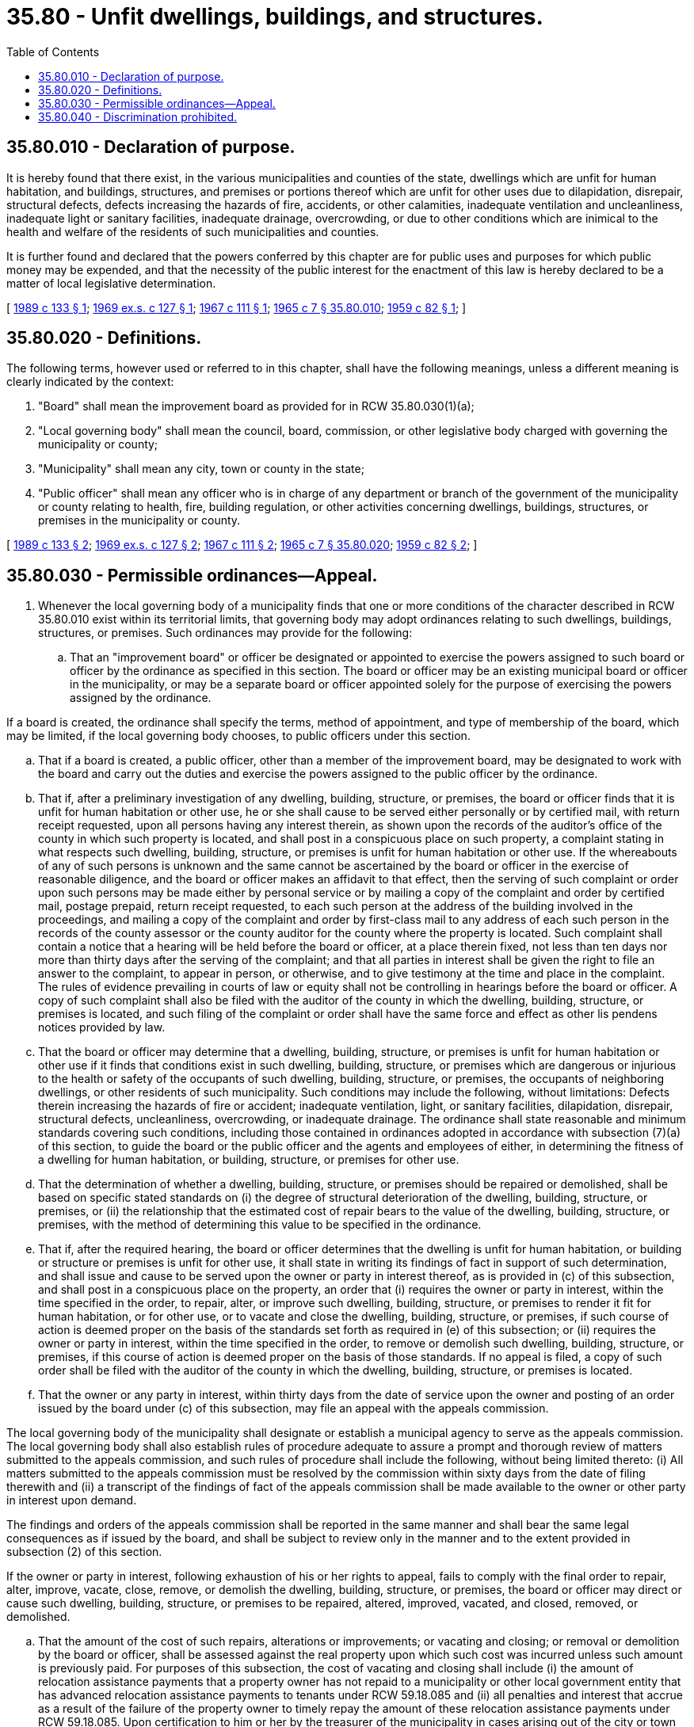 = 35.80 - Unfit dwellings, buildings, and structures.
:toc:

== 35.80.010 - Declaration of purpose.
It is hereby found that there exist, in the various municipalities and counties of the state, dwellings which are unfit for human habitation, and buildings, structures, and premises or portions thereof which are unfit for other uses due to dilapidation, disrepair, structural defects, defects increasing the hazards of fire, accidents, or other calamities, inadequate ventilation and uncleanliness, inadequate light or sanitary facilities, inadequate drainage, overcrowding, or due to other conditions which are inimical to the health and welfare of the residents of such municipalities and counties.

It is further found and declared that the powers conferred by this chapter are for public uses and purposes for which public money may be expended, and that the necessity of the public interest for the enactment of this law is hereby declared to be a matter of local legislative determination.

[ http://leg.wa.gov/CodeReviser/documents/sessionlaw/1989c133.pdf?cite=1989%20c%20133%20§%201[1989 c 133 § 1]; http://leg.wa.gov/CodeReviser/documents/sessionlaw/1969ex1c127.pdf?cite=1969%20ex.s.%20c%20127%20§%201[1969 ex.s. c 127 § 1]; http://leg.wa.gov/CodeReviser/documents/sessionlaw/1967c111.pdf?cite=1967%20c%20111%20§%201[1967 c 111 § 1]; http://leg.wa.gov/CodeReviser/documents/sessionlaw/1965c7.pdf?cite=1965%20c%207%20§%2035.80.010[1965 c 7 § 35.80.010]; http://leg.wa.gov/CodeReviser/documents/sessionlaw/1959c82.pdf?cite=1959%20c%2082%20§%201[1959 c 82 § 1]; ]

== 35.80.020 - Definitions.
The following terms, however used or referred to in this chapter, shall have the following meanings, unless a different meaning is clearly indicated by the context:

. "Board" shall mean the improvement board as provided for in RCW 35.80.030(1)(a);

. "Local governing body" shall mean the council, board, commission, or other legislative body charged with governing the municipality or county;

. "Municipality" shall mean any city, town or county in the state;

. "Public officer" shall mean any officer who is in charge of any department or branch of the government of the municipality or county relating to health, fire, building regulation, or other activities concerning dwellings, buildings, structures, or premises in the municipality or county.

[ http://leg.wa.gov/CodeReviser/documents/sessionlaw/1989c133.pdf?cite=1989%20c%20133%20§%202[1989 c 133 § 2]; http://leg.wa.gov/CodeReviser/documents/sessionlaw/1969ex1c127.pdf?cite=1969%20ex.s.%20c%20127%20§%202[1969 ex.s. c 127 § 2]; http://leg.wa.gov/CodeReviser/documents/sessionlaw/1967c111.pdf?cite=1967%20c%20111%20§%202[1967 c 111 § 2]; http://leg.wa.gov/CodeReviser/documents/sessionlaw/1965c7.pdf?cite=1965%20c%207%20§%2035.80.020[1965 c 7 § 35.80.020]; http://leg.wa.gov/CodeReviser/documents/sessionlaw/1959c82.pdf?cite=1959%20c%2082%20§%202[1959 c 82 § 2]; ]

== 35.80.030 - Permissible ordinances—Appeal.
. Whenever the local governing body of a municipality finds that one or more conditions of the character described in RCW 35.80.010 exist within its territorial limits, that governing body may adopt ordinances relating to such dwellings, buildings, structures, or premises. Such ordinances may provide for the following:

.. That an "improvement board" or officer be designated or appointed to exercise the powers assigned to such board or officer by the ordinance as specified in this section. The board or officer may be an existing municipal board or officer in the municipality, or may be a separate board or officer appointed solely for the purpose of exercising the powers assigned by the ordinance.

If a board is created, the ordinance shall specify the terms, method of appointment, and type of membership of the board, which may be limited, if the local governing body chooses, to public officers under this section.

.. That if a board is created, a public officer, other than a member of the improvement board, may be designated to work with the board and carry out the duties and exercise the powers assigned to the public officer by the ordinance.

.. That if, after a preliminary investigation of any dwelling, building, structure, or premises, the board or officer finds that it is unfit for human habitation or other use, he or she shall cause to be served either personally or by certified mail, with return receipt requested, upon all persons having any interest therein, as shown upon the records of the auditor's office of the county in which such property is located, and shall post in a conspicuous place on such property, a complaint stating in what respects such dwelling, building, structure, or premises is unfit for human habitation or other use. If the whereabouts of any of such persons is unknown and the same cannot be ascertained by the board or officer in the exercise of reasonable diligence, and the board or officer makes an affidavit to that effect, then the serving of such complaint or order upon such persons may be made either by personal service or by mailing a copy of the complaint and order by certified mail, postage prepaid, return receipt requested, to each such person at the address of the building involved in the proceedings, and mailing a copy of the complaint and order by first-class mail to any address of each such person in the records of the county assessor or the county auditor for the county where the property is located. Such complaint shall contain a notice that a hearing will be held before the board or officer, at a place therein fixed, not less than ten days nor more than thirty days after the serving of the complaint; and that all parties in interest shall be given the right to file an answer to the complaint, to appear in person, or otherwise, and to give testimony at the time and place in the complaint. The rules of evidence prevailing in courts of law or equity shall not be controlling in hearings before the board or officer. A copy of such complaint shall also be filed with the auditor of the county in which the dwelling, building, structure, or premises is located, and such filing of the complaint or order shall have the same force and effect as other lis pendens notices provided by law.

.. That the board or officer may determine that a dwelling, building, structure, or premises is unfit for human habitation or other use if it finds that conditions exist in such dwelling, building, structure, or premises which are dangerous or injurious to the health or safety of the occupants of such dwelling, building, structure, or premises, the occupants of neighboring dwellings, or other residents of such municipality. Such conditions may include the following, without limitations: Defects therein increasing the hazards of fire or accident; inadequate ventilation, light, or sanitary facilities, dilapidation, disrepair, structural defects, uncleanliness, overcrowding, or inadequate drainage. The ordinance shall state reasonable and minimum standards covering such conditions, including those contained in ordinances adopted in accordance with subsection (7)(a) of this section, to guide the board or the public officer and the agents and employees of either, in determining the fitness of a dwelling for human habitation, or building, structure, or premises for other use.

.. That the determination of whether a dwelling, building, structure, or premises should be repaired or demolished, shall be based on specific stated standards on (i) the degree of structural deterioration of the dwelling, building, structure, or premises, or (ii) the relationship that the estimated cost of repair bears to the value of the dwelling, building, structure, or premises, with the method of determining this value to be specified in the ordinance.

.. That if, after the required hearing, the board or officer determines that the dwelling is unfit for human habitation, or building or structure or premises is unfit for other use, it shall state in writing its findings of fact in support of such determination, and shall issue and cause to be served upon the owner or party in interest thereof, as is provided in (c) of this subsection, and shall post in a conspicuous place on the property, an order that (i) requires the owner or party in interest, within the time specified in the order, to repair, alter, or improve such dwelling, building, structure, or premises to render it fit for human habitation, or for other use, or to vacate and close the dwelling, building, structure, or premises, if such course of action is deemed proper on the basis of the standards set forth as required in (e) of this subsection; or (ii) requires the owner or party in interest, within the time specified in the order, to remove or demolish such dwelling, building, structure, or premises, if this course of action is deemed proper on the basis of those standards. If no appeal is filed, a copy of such order shall be filed with the auditor of the county in which the dwelling, building, structure, or premises is located.

.. That the owner or any party in interest, within thirty days from the date of service upon the owner and posting of an order issued by the board under (c) of this subsection, may file an appeal with the appeals commission.

The local governing body of the municipality shall designate or establish a municipal agency to serve as the appeals commission. The local governing body shall also establish rules of procedure adequate to assure a prompt and thorough review of matters submitted to the appeals commission, and such rules of procedure shall include the following, without being limited thereto: (i) All matters submitted to the appeals commission must be resolved by the commission within sixty days from the date of filing therewith and (ii) a transcript of the findings of fact of the appeals commission shall be made available to the owner or other party in interest upon demand.

The findings and orders of the appeals commission shall be reported in the same manner and shall bear the same legal consequences as if issued by the board, and shall be subject to review only in the manner and to the extent provided in subsection (2) of this section.

If the owner or party in interest, following exhaustion of his or her rights to appeal, fails to comply with the final order to repair, alter, improve, vacate, close, remove, or demolish the dwelling, building, structure, or premises, the board or officer may direct or cause such dwelling, building, structure, or premises to be repaired, altered, improved, vacated, and closed, removed, or demolished.

.. That the amount of the cost of such repairs, alterations or improvements; or vacating and closing; or removal or demolition by the board or officer, shall be assessed against the real property upon which such cost was incurred unless such amount is previously paid. For purposes of this subsection, the cost of vacating and closing shall include (i) the amount of relocation assistance payments that a property owner has not repaid to a municipality or other local government entity that has advanced relocation assistance payments to tenants under RCW 59.18.085 and (ii) all penalties and interest that accrue as a result of the failure of the property owner to timely repay the amount of these relocation assistance payments under RCW 59.18.085. Upon certification to him or her by the treasurer of the municipality in cases arising out of the city or town or by the county improvement board or officer, in cases arising out of the county, of the assessment amount being due and owing, the county treasurer shall enter the amount of such assessment upon the tax rolls against the property for the current year and the same shall become a part of the general taxes for that year to be collected at the same time and with interest at such rates and in such manner as provided for in RCW 84.56.020 for delinquent taxes, and when collected to be deposited to the credit of the general fund of the municipality. If the dwelling, building, structure, or premises is removed or demolished by the board or officer, the board or officer shall, if possible, sell the materials of such dwelling, building, structure, or premises in accordance with procedures set forth in the ordinance, and shall credit the proceeds of such sale against the cost of the removal or demolition and if there be any balance remaining, it shall be paid to the parties entitled thereto, as determined by the board or officer, after deducting the costs incident thereto.

The assessment shall constitute a lien against the property which shall be of equal rank with state, county and municipal taxes.

. Any person affected by an order issued by the appeals commission pursuant to subsection (1)(g) of this section may, within thirty days after the posting and service of the order, petition to the superior court for an injunction restraining the public officer or members of the board from carrying out the provisions of the order. In all such proceedings the court is authorized to affirm, reverse, or modify the order and such trial shall be heard de novo.

. An ordinance adopted by the local governing body of the municipality may authorize the board or officer to exercise such powers as may be necessary or convenient to carry out and effectuate the purposes and provisions of this section. These powers shall include the following in addition to others granted in this section: (a)(i) To determine which dwellings within the municipality are unfit for human habitation; (ii) to determine which buildings, structures, or premises are unfit for other use; (b) to administer oaths and affirmations, examine witnesses, and receive evidence; and (c) to investigate the dwelling and other property conditions in the municipality or county and to enter upon premises for the purpose of making examinations when the board or officer has reasonable ground for believing they are unfit for human habitation, or for other use: PROVIDED, That such entries shall be made in such manner as to cause the least possible inconvenience to the persons in possession, and to obtain an order for this purpose after submitting evidence in support of an application which is adequate to justify such an order from a court of competent jurisdiction in the event entry is denied or resisted.

. The local governing body of any municipality adopting an ordinance pursuant to this chapter may appropriate the necessary funds to administer such ordinance.

. This section does not abrogate or impair the powers of the courts or of any department of any municipality to enforce any provisions of its charter or its ordinances or regulations, nor to prevent or punish violations thereof; and the powers conferred by this section shall be in addition and supplemental to the powers conferred by any other law.

. This section does not impair or limit in any way the power of the municipality to define and declare nuisances and to cause their removal or abatement, by summary proceedings or otherwise.

. Any municipality may by ordinance adopted by its governing body (a) prescribe minimum standards for the use and occupancy of dwellings throughout the municipality or county, (b) prescribe minimum standards for the use or occupancy of any building, structure, or premises used for any other purpose, (c) prevent the use or occupancy of any dwelling, building, structure, or premises, that is injurious to the public health, safety, morals, or welfare, and (d) prescribe punishment for the violation of any provision of such ordinance.

[ http://lawfilesext.leg.wa.gov/biennium/2005-06/Pdf/Bills/Session%20Laws/Senate/5577-S.SL.pdf?cite=2005%20c%20364%20§%203[2005 c 364 § 3]; http://leg.wa.gov/CodeReviser/documents/sessionlaw/1989c133.pdf?cite=1989%20c%20133%20§%203[1989 c 133 § 3]; http://leg.wa.gov/CodeReviser/documents/sessionlaw/1984c213.pdf?cite=1984%20c%20213%20§%201[1984 c 213 § 1]; http://leg.wa.gov/CodeReviser/documents/sessionlaw/1973ex1c144.pdf?cite=1973%201st%20ex.s.%20c%20144%20§%201[1973 1st ex.s. c 144 § 1]; http://leg.wa.gov/CodeReviser/documents/sessionlaw/1969ex1c127.pdf?cite=1969%20ex.s.%20c%20127%20§%203[1969 ex.s. c 127 § 3]; http://leg.wa.gov/CodeReviser/documents/sessionlaw/1967c111.pdf?cite=1967%20c%20111%20§%203[1967 c 111 § 3]; http://leg.wa.gov/CodeReviser/documents/sessionlaw/1965c7.pdf?cite=1965%20c%207%20§%2035.80.030[1965 c 7 § 35.80.030]; http://leg.wa.gov/CodeReviser/documents/sessionlaw/1959c82.pdf?cite=1959%20c%2082%20§%203[1959 c 82 § 3]; ]

== 35.80.040 - Discrimination prohibited.
For all the purposes of this chapter and the ordinances adopted as provided herein, no person shall, because of race, creed, color, or national origin, be subjected to any discrimination.

[ http://leg.wa.gov/CodeReviser/documents/sessionlaw/1965c7.pdf?cite=1965%20c%207%20§%2035.80.040[1965 c 7 § 35.80.040]; http://leg.wa.gov/CodeReviser/documents/sessionlaw/1959c82.pdf?cite=1959%20c%2082%20§%204[1959 c 82 § 4]; ]

